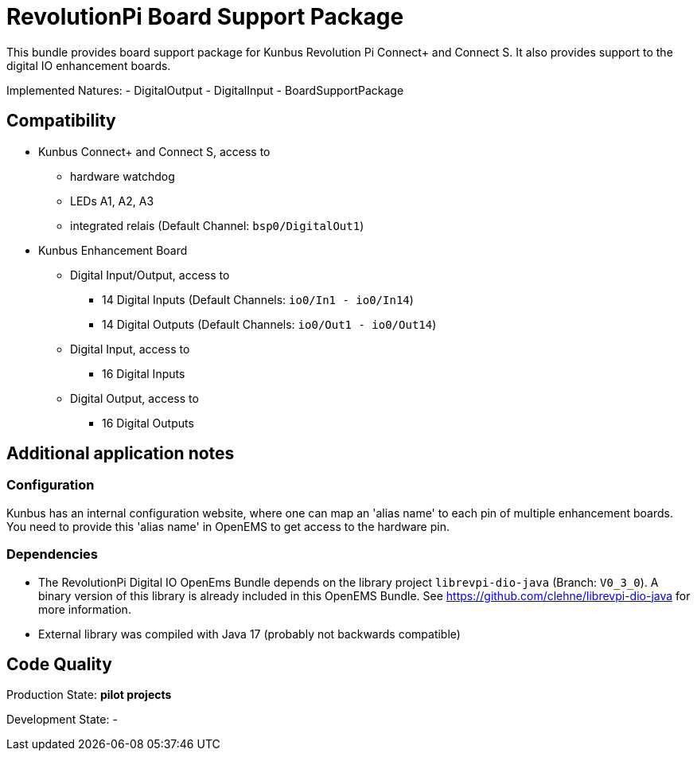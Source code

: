 = RevolutionPi Board Support Package

This bundle provides board support package for Kunbus Revolution Pi Connect+ and Connect S.
It also provides support to the digital IO enhancement boards.

Implemented Natures:
- DigitalOutput
- DigitalInput
- BoardSupportPackage

== Compatibility 

** Kunbus Connect+ and Connect S, access to
*** hardware watchdog 
*** LEDs A1, A2, A3
*** integrated relais (Default Channel: `bsp0/DigitalOut1`)
** Kunbus Enhancement Board
*** Digital Input/Output, access to
**** 14 Digital Inputs  (Default Channels: `io0/In1 - io0/In14`)
**** 14 Digital Outputs (Default Channels: `io0/Out1 - io0/Out14`)
*** Digital Input, access to
**** 16 Digital Inputs
*** Digital Output, access to
**** 16 Digital Outputs




== Additional application notes
=== Configuration
Kunbus has an internal configuration website, where one can map an 'alias name' to each pin of multiple enhancement boards.
You need to provide this 'alias name' in OpenEMS to get access to the hardware pin.

=== Dependencies
* The RevolutionPi Digital IO OpenEms Bundle depends on the library project `librevpi-dio-java` (Branch: `V0_3_0`). A binary version of this library is already included in this OpenEMS Bundle. See https://github.com/clehne/librevpi-dio-java for more information.
* External library was compiled with Java 17 (probably not backwards compatible)

== Code Quality
Production State: *pilot projects* 

Development State:
-
